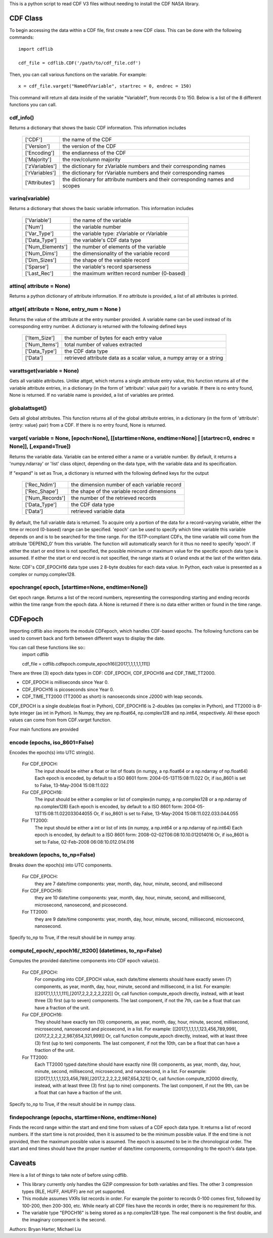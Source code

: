 This is a python script to read CDF V3 files without needing to install the CDF NASA library.  

##########
CDF Class
##########

To begin accessing the data within a CDF file, first create a new CDF class.  
This can be done with the following commands::
	import cdflib
	
	cdf_file = cdflib.CDF('/path/to/cdf_file.cdf')
	
Then, you can call various functions on the variable.  For example::

	x = cdf_file.varget("NameOfVariable", startrec = 0, endrec = 150)

This command will return all data inside of the variable "Variable1", from records 0 to 150.  Below is a list of the 8 different functions you can call.   

cdf_info()
=============
	
Returns a dictionary that shows the basic CDF information. 
This information includes
		+---------------+--------------------------------------------------------------------------------+
		| ['CDF']       | the name of the CDF                                                            |
		+---------------+--------------------------------------------------------------------------------+
		| ['Version']   | the version of the CDF                                                         |
		+---------------+--------------------------------------------------------------------------------+
		| ['Encoding']  | the endianness of the CDF                                                      |
		+---------------+--------------------------------------------------------------------------------+
		| ['Majority']  | the row/column majority                                                        |
		+---------------+--------------------------------------------------------------------------------+
		| ['zVariables']| the dictionary for zVariable numbers and their corresponding names             |
		+---------------+--------------------------------------------------------------------------------+
		| ['rVariables']| the dictionary for rVariable numbers and their corresponding names             |
		+---------------+--------------------------------------------------------------------------------+
		| ['Attributes']| the dictionary for attribute numbers and their corresponding names and scopes  |
		+---------------+--------------------------------------------------------------------------------+
		  

varinq(variable)
=============
	
Returns a dictionary that shows the basic variable information.  
This information includes
		+-----------------+--------------------------------------------------------------------------------+
		| ['Variable']    | the name of the variable                                                       |
		+-----------------+--------------------------------------------------------------------------------+
		| ['Num']         | the variable number                                                            |
		+-----------------+--------------------------------------------------------------------------------+
		| ['Var_Type']    | the variable type: zVariable or rVariable                                      |
		+-----------------+--------------------------------------------------------------------------------+
		| ['Data_Type']   | the variable's CDF data type                                                   |
		+-----------------+--------------------------------------------------------------------------------+
		| ['Num_Elements']| the number of elements of the variable                                         |
		+-----------------+--------------------------------------------------------------------------------+
		| ['Num_Dims']    | the dimensionality of the variable record                                      |
		+-----------------+--------------------------------------------------------------------------------+
		| ['Dim_Sizes']   | the shape of the variable record                                               |
		+-----------------+--------------------------------------------------------------------------------+
		| ['Sparse']      | the variable's record sparseness                                               |
		+-----------------+--------------------------------------------------------------------------------+
		| ['Last_Rec']    | the maximum written record number (0-based)                                    |
		+-----------------+--------------------------------------------------------------------------------+


attinq( attribute = None)
=============
	
Returns a python dictionary of attribute information.  If no attribute is provided, a list of all attributes is printed.  
                   
attget( attribute = None, entry_num = None )
=============
	
Returns the value of the attribute at the entry number provided. A variable name can be used instead of its corresponding 
entry number. A dictionary is returned with the following defined keys

		+-----------------+--------------------------------------------------------------------------------+
		| ['Item_Size']   | the number of bytes for each entry value                                       |
		+-----------------+--------------------------------------------------------------------------------+
		| ['Num_Items']   | total number of values extracted                                               |
		+-----------------+--------------------------------------------------------------------------------+
		| ['Data_Type']   | the CDF data type                                                              |
		+-----------------+--------------------------------------------------------------------------------+
		| ['Data']        | retrieved attribute data as a scalar value, a numpy array or a string          |
		+-----------------+--------------------------------------------------------------------------------+

varattsget(variable = None)
=============
	
Gets all variable attributes. 
Unlike attget, which returns a single attribute entry value,
this function returns all of the variable attribute entries,
in a dictionary (in the form of 'attribute': value pair) for
a variable. If there is no entry found, None is returned.
If no variable name is provided, a list of variables are printed.  
			   
globalattsget()
=============
	
Gets all global attributes.  
This function returns all of the global attribute entries,
in a dictionary (in the form of 'attribute': {entry: value}
pair) from a CDF. If there is no entry found, None is
returned.
                   
varget( variable = None, [epoch=None], [[starttime=None, endtime=None] | [startrec=0, endrec = None]], [,expand=True])
=============
Returns the variable data. Variable can be entered either
a name or a variable number. By default, it returns a
'numpy.ndarray' or 'list' class object, depending on the
data type, with the variable data and its specification.

If "expand" is set as True, a dictionary is returned
with the following defined keys for the output
		+-----------------+--------------------------------------------------------------------------------+
		| ['Rec_Ndim']    | the dimension number of each variable record                                   |
		+-----------------+--------------------------------------------------------------------------------+
		| ['Rec_Shape']   | the shape of the variable record dimensions                                    |
		+-----------------+--------------------------------------------------------------------------------+
		| ['Num_Records'] | the number of the retrieved records                                            |
		+-----------------+--------------------------------------------------------------------------------+
		| ['Data_Type']   | the CDF data type                                                              |
		+-----------------+--------------------------------------------------------------------------------+
		| ['Data']        | retrieved variable data                                                        |
		+-----------------+--------------------------------------------------------------------------------+
		
By default, the full variable data is returned. To acquire
only a portion of the data for a record-varying variable,
either the time or record (0-based) range can be specified.
'epoch' can be used to specify which time variable this 
variable depends on and is to be searched for the time range.
For the ISTP-compliant CDFs, the time variable will come from
the attribute 'DEPEND_0' from this variable. The function will
automatically search for it thus no need to specify 'epoch'.
If either the start or end time is not specified,
the possible minimum or maximum value for the specific epoch
data type is assumed. If either the start or end record is not
specified, the range starts at 0 or/and ends at the last of the
written data.  

Note: CDF's CDF_EPOCH16 data type uses 2 8-byte doubles for each data value.  In Python, each value is presented as a complex or numpy.complex128.

epochrange( epoch, [starttime=None, endtime=None])
=============
Get epoch range. 
Returns a list of the record numbers, representing the
corresponding starting and ending records within the time
range from the epoch data. A None is returned if there is no
data either written or found in the time range.




##########
CDFepoch 
##########

Importing cdflib also imports the module CDFepoch, which handles CDF-based epochs.  
The following functions can be used to convert back and forth between different ways to display the date.  

You can call these functions like so::
	import cdflib
	
	cdf_file = cdflib.cdfepoch.compute_epoch16([2017,1,1,1,1,1,111])

There are three (3) epoch data types in CDF: CDF_EPOCH, CDF_EPOCH16 and 
CDF_TIME_TT2000. 

- CDF_EPOCH is milliseconds since Year 0. 

- CDF_EPOCH16 is picoseconds since Year 0. 

- CDF_TIME_TT2000 (TT2000 as short) is nanoseconds since J2000 with leap seconds. 

CDF_EPOCH is a single double(as float in Python), CDF_EPOCH16 is 2-doubles (as complex in Python),
and TT2000 is 8-byte integer (as int in Python). In Numpy, they are np.float64, np.complex128 and np.int64, respectively. 
All these epoch values can come from from CDF.varget function.

Four main functions are provided 

encode (epochs, iso_8601=False)
=============

Encodes the epoch(s) into UTC string(s).
	
	For CDF_EPOCH: 
				The input should be either a float or list of floats
				(in numpy, a np.float64 or a np.ndarray of np.float64)
				Each epoch is encoded, by default to a ISO 8601 form:
				2004-05-13T15:08:11.022 
				Or, if iso_8601 is set to False,
				13-May-2004 15:08:11.022
	For CDF_EPOCH16: 
				  The input should be either a complex or list of 
				  complex(in numpy, a np.complex128 or a np.ndarray of np.complex128)
				  Each epoch is encoded, by default to a ISO 8601 form:
				  2004-05-13T15:08:11.022033044055 
				  Or, if iso_8601 is set to False,
				  13-May-2004 15:08:11.022.033.044.055
	For TT2000: 
			 The input should be either a int or list of ints
			 (in numpy, a np.int64 or a np.ndarray of np.int64)
			 Each epoch is encoded, by default to a ISO 8601 form:
			 2008-02-02T06:08:10.10.012014016
			 Or, if iso_8601 is set to False,
			 02-Feb-2008 06:08:10.012.014.016

breakdown (epochs, to_np=False)
=============

Breaks down the epoch(s) into UTC components. 

	For CDF_EPOCH: 
				they are 7 date/time components: year, month, day,
				hour, minute, second, and millisecond
	For CDF_EPOCH16: 
				  they are 10 date/time components: year, month, day,
				  hour, minute, second, and millisecond, microsecond,
				  nanosecond, and picosecond.
	For TT2000: 
			 they are 9 date/time components: year, month, day,
			 hour, minute, second, millisecond, microsecond, 
			 nanosecond.
			 
Specify to_np to True, if the result should be in numpy array.

compute[_epoch/_epoch16/_tt200] (datetimes, to_np=False)
=============

Computes the provided date/time components into CDF epoch value(s).

	For CDF_EPOCH: 
		For computing into CDF_EPOCH value, each date/time elements should 
		have exactly seven (7) components, as year, month, day, hour, minute,
		second and millisecond, in a list. For example:
		[[2017,1,1,1,1,1,111],[2017,2,2,2,2,2,222]]
		Or, call function compute_epoch directly, instead, with at least three
		(3) first (up to seven) components. The last component, if
		not the 7th, can be a float that can have a fraction of the unit.

	For CDF_EPOCH16:
		They should have exactly ten (10) components, as year, 
		month, day, hour, minute, second, millisecond, microsecond, nanosecond 
		and picosecond, in a list. For example:
		[[2017,1,1,1,1,1,123,456,789,999],[2017,2,2,2,2,2,987,654,321,999]]
		Or, call function compute_epoch directly, instead, with at least three
		(3) first (up to ten) components. The last component, if
		not the 10th, can be a float that can have a fraction of the unit.

	For TT2000:
		Each TT2000 typed date/time should have exactly nine (9) components, as 
		year, month, day, hour, minute, second, millisecond, microsecond, 
		and nanosecond, in a list.  For example:
		[[2017,1,1,1,1,1,123,456,789],[2017,2,2,2,2,2,987,654,321]]
		Or, call function compute_tt2000 directly, instead, with at least three
		(3) first (up to nine) components. The last component, if
		not the 9th, can be a float that can have a fraction of the unit.

Specify to_np to True, if the result should be in numpy class.

findepochrange (epochs, starttime=None, endtime=None)
=============

Finds the record range within the start and end time from values 
of a CDF epoch data type. It returns a list of record numbers. 
If the start time is not provided, then it is 
assumed to be the minimum possible value. If the end time is not 
provided, then the maximum possible value is assumed. The epoch is
assumed to be in the chronological order. The start and end times
should have the proper number of date/time components, corresponding
to the epoch's data type.

##########
Caveats
##########

Here is a list of things to take note of before using cdflib.  

- This library currently only handles the GZIP compression for both variables and files.  The other 3 compression types (RLE, HUFF, AHUFF) are not yet supported.

- This module assumes VXRs list records in order.  For example the pointer to records 0-100 comes first, followed by 100-200, then 200-300, etc.  While nearly all CDF files have the records in order, there is no requirement for this.  

- The variable type "EPOCH16" is being stored as a np.complex128 type.  The real component is the first double, and the imaginary component is the second.  




Authors: Bryan Harter, Michael Liu
